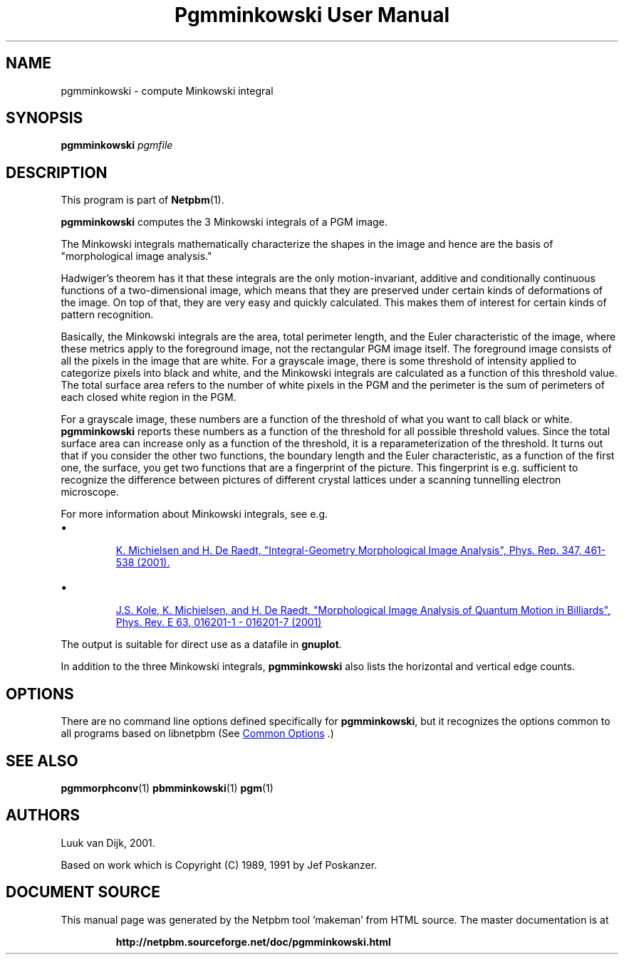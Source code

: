 \
.\" This man page was generated by the Netpbm tool 'makeman' from HTML source.
.\" Do not hand-hack it!  If you have bug fixes or improvements, please find
.\" the corresponding HTML page on the Netpbm website, generate a patch
.\" against that, and send it to the Netpbm maintainer.
.TH "Pgmminkowski User Manual" 0 "29 October 2002" "netpbm documentation"

.SH NAME

pgmminkowski - compute Minkowski integral

.UN synopsis
.SH SYNOPSIS

\fBpgmminkowski\fP \fIpgmfile\fP

.UN description
.SH DESCRIPTION
.PP
This program is part of
.BR "Netpbm" (1)\c
\&.

\fBpgmminkowski\fP computes the 3 Minkowski integrals of a PGM image. 
.PP
The Minkowski integrals mathematically characterize the shapes in the
image and hence are the basis of "morphological image analysis."
.PP
Hadwiger's theorem has it that these integrals are the only
motion-invariant, additive and conditionally continuous functions of a
two-dimensional image, which means that they are preserved under
certain kinds of deformations of the image.  On top of that, they are
very easy and quickly calculated.  This makes them of interest for
certain kinds of pattern recognition.
.PP
Basically, the Minkowski integrals are the area, total perimeter
length, and the Euler characteristic of the image, where these metrics
apply to the foreground image, not the rectangular PGM image itself.  The
foreground image consists of all the pixels in the image that are
white.  For a grayscale image, there is some threshold of intensity
applied to categorize pixels into black and white, and the Minkowski
integrals are calculated as a function of this threshold value. The
total surface area refers to the number of white pixels in the PGM and
the perimeter is the sum of perimeters of each closed white region in
the PGM.
.PP
For a grayscale image, these numbers are a function of the threshold
of what you want to call black or white.  \fBpgmminkowski\fP reports these
numbers as a function of the threshold for all possible threshold
values.  Since the total surface area can increase only as a function
of the threshold, it is a reparameterization of the threshold.  It
turns out that if you consider the other two functions, the boundary
length and the Euler characteristic, as a function of the first one,
the surface, you get two functions that are a fingerprint of the
picture.  This fingerprint is e.g. sufficient to recognize the
difference between pictures of different crystal lattices under a
scanning tunnelling electron microscope.
.PP
For more information about Minkowski integrals, see e.g. 

.IP \(bu

.UR http://rugth30.phys.rug.nl/compphys0/2001.htm
 K. Michielsen and H. De Raedt, "Integral-Geometry Morphological Image Analysis", Phys. Rep. 347, 461-538 (2001).
.UE
\&

.IP \(bu

.UR http://rugth30.phys.rug.nl/pdf/prechaos.pdf
 J.S. Kole, K. Michielsen, and H. De Raedt, "Morphological Image Analysis of Quantum Motion in Billiards", Phys. Rev. E 63, 016201-1 - 016201-7 (2001) 
.UE
\&

.PP
The output is suitable for direct use as a datafile in \fBgnuplot\fP.
.PP
In addition to the three Minkowski integrals, \fBpgmminkowski\fP also
lists the horizontal and vertical edge counts.



.UN options
.SH OPTIONS
.PP
There are no command line options defined specifically
for \fBpgmminkowski\fP, but it recognizes the options common to all
programs based on libnetpbm (See 
.UR index.html#commonoptions
 Common Options
.UE
\&.)

.UN seealso
.SH SEE ALSO
.BR "pgmmorphconv" (1)\c
\&
.BR "pbmminkowski" (1)\c
\&
.BR "pgm" (1)\c
\&

.UN authors
.SH AUTHORS

Luuk van Dijk, 2001.
.PP
Based on work which is Copyright (C) 1989, 1991 by Jef Poskanzer.
.SH DOCUMENT SOURCE
This manual page was generated by the Netpbm tool 'makeman' from HTML
source.  The master documentation is at
.IP
.B http://netpbm.sourceforge.net/doc/pgmminkowski.html
.PP